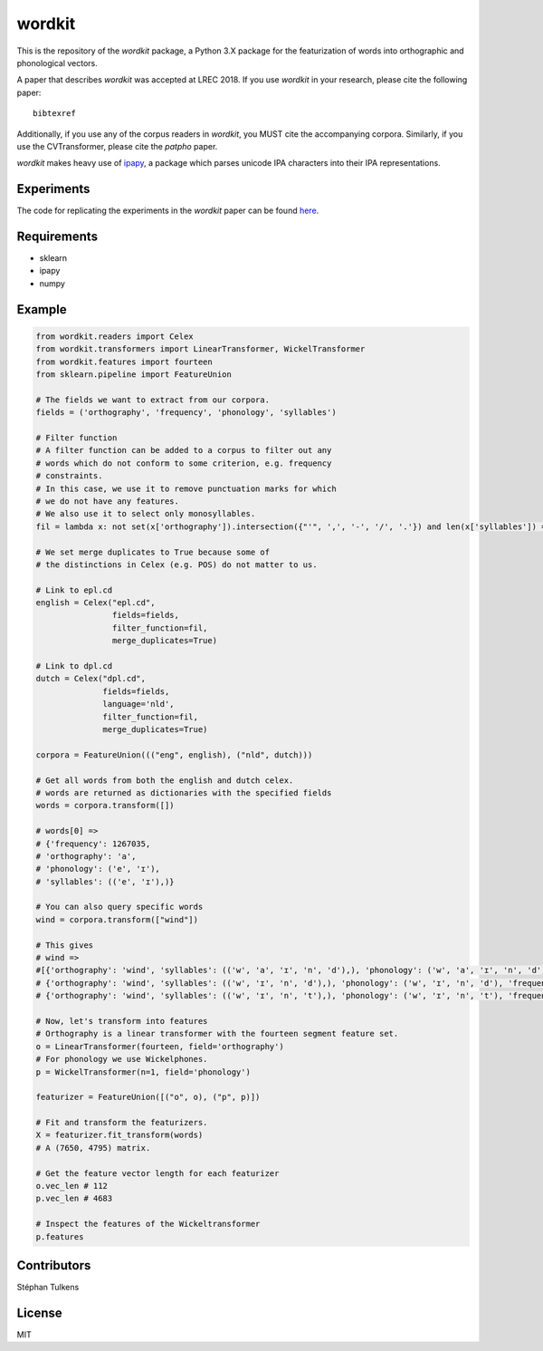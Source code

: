 wordkit
=======

This is the repository of the `wordkit` package, a Python 3.X package for the featurization of words into orthographic and phonological vectors.

A paper that describes `wordkit` was accepted at LREC 2018.
If you use `wordkit` in your research, please cite the following paper::

  bibtexref

Additionally, if you use any of the corpus readers in `wordkit`, you MUST cite the accompanying corpora. Similarly, if you use the CVTransformer, please cite the `patpho` paper.

`wordkit` makes heavy use of `ipapy <https://github.com/pettarin/ipapy>`_, a package which parses unicode IPA characters into their IPA representations.

Experiments
'''''''''''

The code for replicating the experiments in the `wordkit` paper can be found `here <https://github.com/stephantul/lrec2018>`_.

Requirements
''''''''''''

- sklearn
- ipapy
- numpy

Example
'''''''

.. code-block:: python

  from wordkit.readers import Celex
  from wordkit.transformers import LinearTransformer, WickelTransformer
  from wordkit.features import fourteen
  from sklearn.pipeline import FeatureUnion

  # The fields we want to extract from our corpora.
  fields = ('orthography', 'frequency', 'phonology', 'syllables')

  # Filter function
  # A filter function can be added to a corpus to filter out any
  # words which do not conform to some criterion, e.g. frequency
  # constraints.
  # In this case, we use it to remove punctuation marks for which
  # we do not have any features.
  # We also use it to select only monosyllables.
  fil = lambda x: not set(x['orthography']).intersection({"'", ',', '-', '/', '.'}) and len(x['syllables']) == 1

  # We set merge duplicates to True because some of
  # the distinctions in Celex (e.g. POS) do not matter to us.

  # Link to epl.cd
  english = Celex("epl.cd",
                  fields=fields,
                  filter_function=fil,
                  merge_duplicates=True)

  # Link to dpl.cd
  dutch = Celex("dpl.cd",
                fields=fields,
                language='nld',
                filter_function=fil,
                merge_duplicates=True)

  corpora = FeatureUnion((("eng", english), ("nld", dutch)))

  # Get all words from both the english and dutch celex.
  # words are returned as dictionaries with the specified fields
  words = corpora.transform([])

  # words[0] =>
  # {'frequency': 1267035,
  # 'orthography': 'a',
  # 'phonology': ('e', 'ɪ'),
  # 'syllables': (('e', 'ɪ'),)}

  # You can also query specific words
  wind = corpora.transform(["wind"])

  # This gives
  # wind =>
  #[{'orthography': 'wind', 'syllables': (('w', 'a', 'ɪ', 'n', 'd'),), 'phonology': ('w', 'a', 'ɪ', 'n', 'd'), 'frequency': 298},
  # {'orthography': 'wind', 'syllables': (('w', 'ɪ', 'n', 'd'),), 'phonology': ('w', 'ɪ', 'n', 'd'), 'frequency': 2170},
  # {'orthography': 'wind', 'syllables': (('w', 'ɪ', 'n', 't'),), 'phonology': ('w', 'ɪ', 'n', 't'), 'frequency': 4702}],

  # Now, let's transform into features
  # Orthography is a linear transformer with the fourteen segment feature set.
  o = LinearTransformer(fourteen, field='orthography')
  # For phonology we use Wickelphones.
  p = WickelTransformer(n=1, field='phonology')

  featurizer = FeatureUnion([("o", o), ("p", p)])

  # Fit and transform the featurizers.
  X = featurizer.fit_transform(words)
  # A (7650, 4795) matrix.

  # Get the feature vector length for each featurizer
  o.vec_len # 112
  p.vec_len # 4683

  # Inspect the features of the Wickeltransformer
  p.features

Contributors
''''''''''''

Stéphan Tulkens

License
'''''''

MIT
